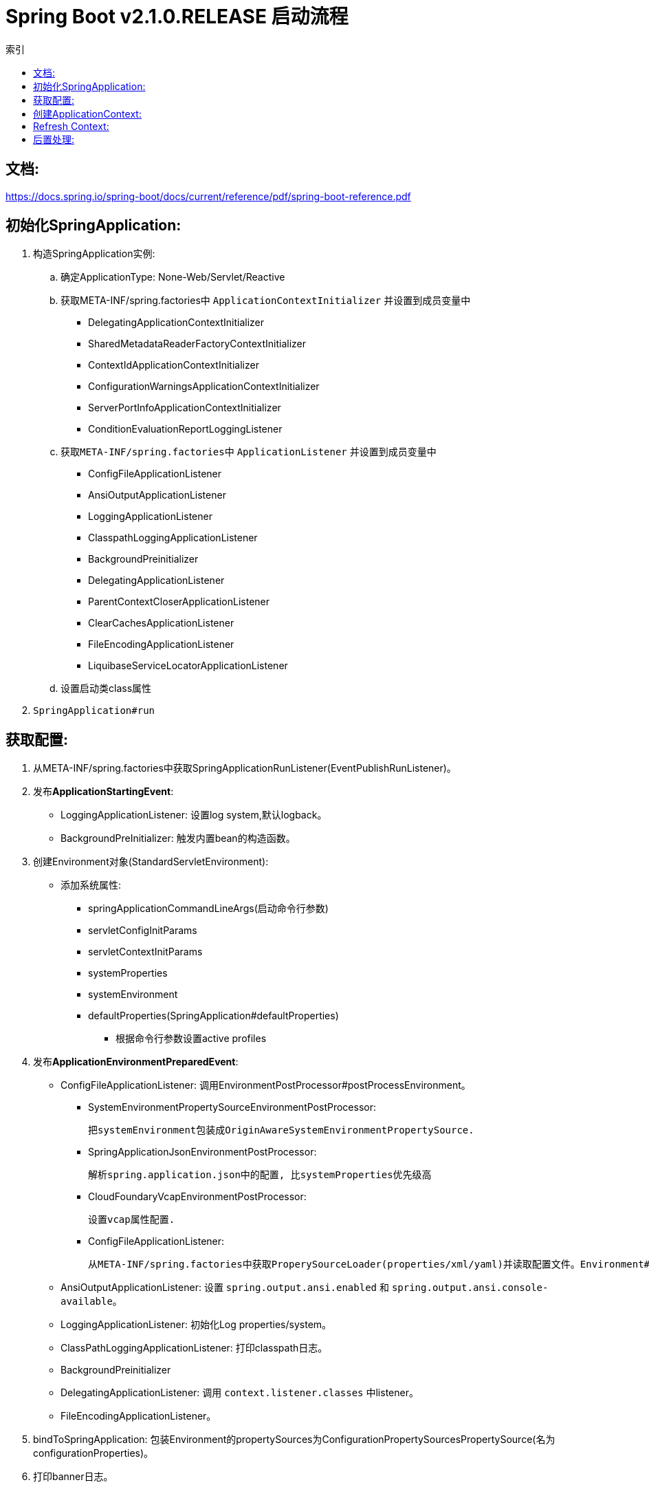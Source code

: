 = Spring Boot v2.1.0.RELEASE 启动流程
:icons: font
:sectanchors:
:page-layout: docs
:toc: left
:toc-title: 索引

== 文档:
https://docs.spring.io/spring-boot/docs/current/reference/pdf/spring-boot-reference.pdf

== 初始化SpringApplication:
. 构造SpringApplication实例:
.. 确定ApplicationType: None-Web/Servlet/Reactive
.. 获取META-INF/spring.factories中 `ApplicationContextInitializer` 并设置到成员变量中
* DelegatingApplicationContextInitializer
* SharedMetadataReaderFactoryContextInitializer
* ContextIdApplicationContextInitializer
* ConfigurationWarningsApplicationContextInitializer
* ServerPortInfoApplicationContextInitializer
* ConditionEvaluationReportLoggingListener
.. 获取``META-INF/spring.factories``中 ``ApplicationListener`` 并设置到成员变量中
* ConfigFileApplicationListener
* AnsiOutputApplicationListener
* LoggingApplicationListener
* ClasspathLoggingApplicationListener
* BackgroundPreinitializer
* DelegatingApplicationListener
* ParentContextCloserApplicationListener
* ClearCachesApplicationListener
* FileEncodingApplicationListener
* LiquibaseServiceLocatorApplicationListener
.. 设置启动类class属性
. ``SpringApplication#run``

== 获取配置:
. 从META-INF/spring.factories中获取SpringApplicationRunListener(EventPublishRunListener)。

. 发布**ApplicationStartingEvent**:

   * LoggingApplicationListener: 设置log system,默认logback。
   * BackgroundPreInitializer: 触发内置bean的构造函数。

. 创建Environment对象(StandardServletEnvironment):

   * 添加系统属性:
     ** springApplicationCommandLineArgs(启动命令行参数)
     ** servletConfigInitParams
     ** servletContextInitParams
     ** systemProperties
     ** systemEnvironment
     ** defaultProperties(SpringApplication#defaultProperties)


   - 根据命令行参数设置active profiles

. 发布**ApplicationEnvironmentPreparedEvent**:

   * ConfigFileApplicationListener: 调用EnvironmentPostProcessor#postProcessEnvironment。

     ** SystemEnvironmentPropertySourceEnvironmentPostProcessor:

       把systemEnvironment包装成OriginAwareSystemEnvironmentPropertySource.

     ** SpringApplicationJsonEnvironmentPostProcessor:

       解析spring.application.json中的配置, 比systemProperties优先级高

     ** CloudFoundaryVcapEnvironmentPostProcessor:

       设置vcap属性配置.

     ** ConfigFileApplicationListener:

       从META-INF/spring.factories中获取ProperySourceLoader(properties/xml/yaml)并读取配置文件。Environment#propertySources中active profile在前,default profile在最后.

   * AnsiOutputApplicationListener: 设置 `spring.output.ansi.enabled` 和 `spring.output.ansi.console-available`。

   * LoggingApplicationListener: 初始化Log properties/system。

   * ClassPathLoggingApplicationListener: 打印classpath日志。

   * BackgroundPreinitializer

   * DelegatingApplicationListener: 调用 `context.listener.classes` 中listener。

   * FileEncodingApplicationListener。

. bindToSpringApplication: 包装Environment的propertySources为ConfigurationPropertySourcesPropertySource(名为configurationProperties)。

. 打印banner日志。

== 创建ApplicationContext:

. 根据ApplicationType创建对应的context:

   * Servlet: ```AnnotationConfigServletWebServerApplicationContext```
   * Reactive: ```AnnotationConfigReactiveWebServerApplicationContext```
   * None-Web: ```AnnotationConfigApplicationContext```

. BeanUtils#instantiateClass。

. 初始化AnnotatedBeanDefinitionReader:

   .. 设置BeanFactory属性:
      * AnnotationAwareOrderComparator
      * ContextAnnotationAutowireCandidateResolver
   .. 注册spring内置BeanFactoryPostProcessor:
      * ConfigurationClassPostProcessor
      * AutowiredAnnotationBeanPostProcessor
      * RequiredAnnoationBeanPostProcessor
      * CommonAnnotationBeanPostProcessor
      * PersistenceAnnotationBeanPostProcessor
      * EventListenerMethodProcessor
      * DefaultEventListenerFactory

. 初始化ClassPathBeanDefinitionReader:

   将@Component @Named @ManagedBean识别为bean.

. 调用ApplicationContextInitializer#initialize:

   * DelegatingApplicationContextInitializer: 调用 ```context.initializer.classes```#initialize。
   * ContextIdApplicationContextInitializer: 设置ApplicationContext的Id为 ```spring.application.name || "application"```。
   * ConfigurationWarningsApplicationContextInitializer: 注册 ```ConfigurationWarningsPostProcessor.```
   * ServerPortInfoApplicationContextInitializer: 将自己添加到context的ApplicationListener中。
   * SharedMetadataReaderFactoryContextInitializer: 注册```CachingMetadataReaderFactoryPostProcessor.```
   * ConditionEvalutionReportLoggingListener: 添加 ```ConfidtionEvalutionReportListener ```。

. 打印启动日志。

. 注册启动类BeanDefinition到BeanFactory中。

. 将SpringApplication中的listener添加到ApplicationContext中。

. 发布**ApplicationPreparedEvent:**

   * ConfigFileApplicationListener: 注册 ```PropertySourceOrderingPostProcessor.```
   * LoggingApplicationListener: 注册 ```LoggingSystem.```

== Refresh Context:

. prepareRefresh: 清空Scanner缓存。
. prepareBeanFactory:

   * 设置ClassLoader/SPEL/ResourceEditorRegistrar属性。
   * 注册```ApplicationContextAwarePostProcessor/ApplicationListenerDetector```。
   * 注册EnvironmentBean:
     ** environment
     ** systemEnvironment
     ** systemProperties
. postPrcoessBeanFactory: 注册```WebApplicationContextServletContextAwareProcessor```。
. invokeBeanFactoryPostProcessors: 按PriorityOrdered/Ordered/noneOrdered顺序调用```BeanDefinitionRegistry#postProcessBeanDefinitionRegistry&&postProcessBeanFactory```, 再按顺序调用```BeanFactoryPostProcessor#postProcessBeanFactory```。

   * ConfigurationWarningsPostProcessor: 检查扫描的包路径是否存在并不以org/org.springframework开头。
   * CachingMetadataReaderFactoryPostProcessor:
     ** 注册 ```SharedMetadataReaderFactoryBean```。
     ** 设置ConfigurationClassPostProcessor的metadataReaderFactory为```SharedMetadataReaderFactoryBean```。
   * ConfigurationClassPostProcessor:
     ** 扫描并注册BeanDefinition。
     ** 注册```ImportAwareBeanPostProcessor```。
     ** 为Configuration类创建CGLIB代理。
   * PropertySourceOrderingPostProcessor:将defaultProperties优先级调至最低。
   * ProperttSourcesPlaceHolderConfigurer: 替换${...}。
   * ConfigurationBeanMetaData: 获取所有的bean method。
   * PreserverErrorControllerTargetClassPostProcessor: 设置basicErrorController为CGLIB代理。
. registerBeanPostProcessors: 设置beanPostProcessors属性。
. initMessageSource: 注册messageSource bean为```DelegatingMessageSource```。
. initApplicationEventMulticaster: 注册applicationEventMulticaster为 ```SimpleApplicationEventMulticaster```。
. onRefresh: 创建webserver,将 `servletContext` 设置到 `servletContextInitParams` 中。
. registerListeners: 设置```applicationEventMulticaster``` 的applicationListener(Bean)属性。
. finishBeanFactoryInitialization: 初始化Singleton的BeanDefinition。
. finishRefresh:
    * 注册lifeCycleProcessor bean 为 ```DefaultLifeCycleProcessor```。
    * 调用实现了SmartLifeCycle接口的bean的start方法。
    * 发布**ContextRefreshedEvent**。
    * start webServer。
    * 发布**ServletWebServerInitializedEvent**。
. reset cache。

== 后置处理:

. 发布**ApplicationStartedEvent**。
. 调用```ApplicationRunner和CommandLineRunner```。
. 发布**ApplicationReadyEvent**。
